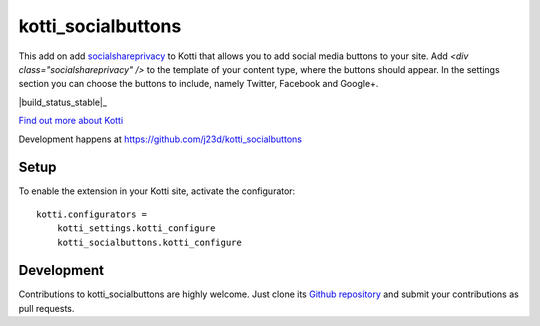 kotti_socialbuttons
*******************

This add on add `socialshareprivacy`_ to Kotti that allows you to add social media buttons to your site.
Add `<div class="socialshareprivacy" />` to the template of your content type, where the buttons should appear. In the settings section you can choose the buttons to include, namely Twitter, Facebook and Google+.

|pypi|_
|downloads_month|_
|license|_
|build_status_stable|_

.. |pypi| image:: https://img.shields.io/pypi/v/kotti_socialbuttons.svg?style=flat-square
.. _pypi: https://pypi.python.org/pypi/kotti_socialbuttons/

.. |downloads_month| image:: https://img.shields.io/pypi/dm/kotti_socialbuttons.svg?style=flat-square
.. _downloads_month: https://pypi.python.org/pypi/kotti_socialbuttons/

.. |license| image:: https://img.shields.io/pypi/l/kotti_socialbuttons.svg?style=flat-square
.. _license: http://www.repoze.org/LICENSE.txt

.. |build_status_master| image:: https://img.shields.io/travis/j23d/kotti_socialbuttons/master.svg?style=flat-square
.. _build_status_master: http://travis-ci.org/j23d/kotti_socialbuttons

`Find out more about Kotti`_

Development happens at https://github.com/j23d/kotti_socialbuttons

.. _Find out more about Kotti: http://pypi.python.org/pypi/Kotti

Setup
=====

To enable the extension in your Kotti site, activate the configurator::

    kotti.configurators =
        kotti_settings.kotti_configure
        kotti_socialbuttons.kotti_configure


Development
===========

Contributions to kotti_socialbuttons are highly welcome.
Just clone its `Github repository`_ and submit your contributions as pull requests.

.. _tracker: https://github.com/j23d/kotti_socialbuttons/issues
.. _Github repository: https://github.com/j23d/kotti_socialbuttons
.. _socialshareprivacy : https://github.com/patrickheck/socialshareprivacy

